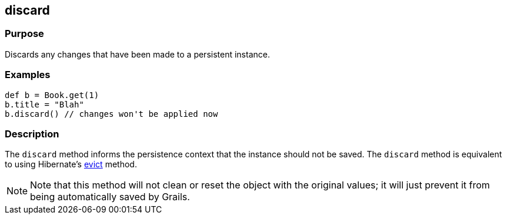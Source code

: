 
== discard



=== Purpose


Discards any changes that have been made to a persistent instance.


=== Examples


[source,groovy]
----
def b = Book.get(1)
b.title = "Blah"
b.discard() // changes won't be applied now
----


=== Description


The `discard` method informs the persistence context that the instance should not be saved. The `discard` method is equivalent to using Hibernate's http://docs.jboss.org/hibernate/orm/current/javadocs/org/hibernate/Session#evict(java/lang/Object).html[evict] method.

NOTE: Note that this method will not clean or reset the object with the original values; it will just prevent it from being automatically saved by Grails.
